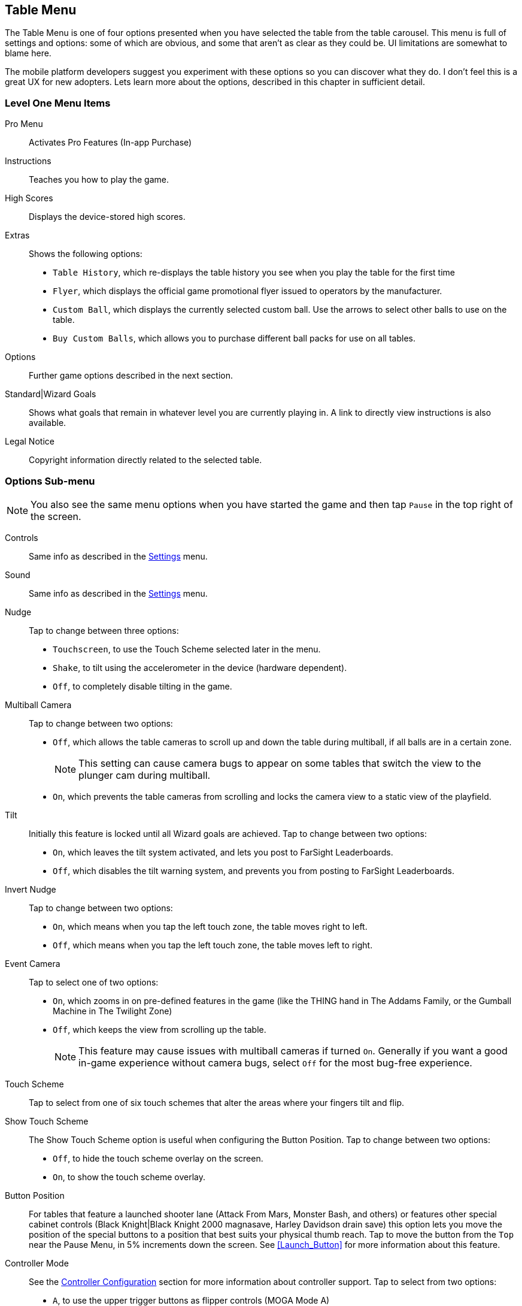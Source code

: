 [[Table_Menu]]
== Table Menu

The Table Menu is one of four options presented when you have selected the table from the table carousel. This menu is full of settings and options: some of which are obvious, and some that aren't as clear as they could be. UI limitations are somewhat to blame here. 

The mobile platform developers suggest you experiment with these options so you can discover what they do. I don't feel this is a great UX for new adopters. Lets learn more about the options, described in this chapter in sufficient detail.

=== Level One Menu Items

Pro Menu::
Activates Pro Features (In-app Purchase)
Instructions::
Teaches you how to play the game.
High Scores::
Displays the device-stored high scores.
Extras::
Shows the following options:

* `Table History`, which re-displays the table history you see when you play the table for the first time
* `Flyer`, which displays the official game promotional flyer issued to operators by the manufacturer.
* `Custom Ball`, which displays the currently selected custom ball. Use the arrows to select other balls to use on the table.
* `Buy Custom Balls`, which allows you to purchase different ball packs for use on all tables.
Options::
Further game options described in the next section.
Standard|Wizard Goals::
Shows what goals that remain in whatever level you are currently playing in. A link to directly view instructions is also available.
Legal Notice::
Copyright information directly related to the selected table. 

=== Options Sub-menu

NOTE: You also see the same menu options when you have started the game and then tap `Pause` in the top right of the screen.

Controls::
Same info as described in the <<Settings_Menu,Settings>> menu.
Sound::
Same info as described in the <<Settings_Menu,Settings>> menu.
Nudge::
Tap to change between three options:

* `Touchscreen`, to use the Touch Scheme selected later in the menu.
* `Shake`, to tilt using the accelerometer in the device (hardware dependent).
* `Off`, to completely disable tilting in the game. 
Multiball Camera::
Tap to change between two options:

* `Off`, which allows the table cameras to scroll up and down the table during multiball, if all balls are in a certain zone.
+
NOTE: This setting can cause camera bugs to appear on some tables that switch the view to the plunger cam during multiball.
+
* `On`, which prevents the table cameras from scrolling and locks the camera view to a static view of the playfield.
Tilt::
Initially this feature is locked until all Wizard goals are achieved. Tap to change between two options:

* `On`, which leaves the tilt system activated, and lets you post to FarSight Leaderboards.
* `Off`, which disables the tilt warning system, and prevents you from posting to FarSight Leaderboards.
Invert Nudge::
Tap to change between two options:

* `On`, which means when you tap the left touch zone, the table moves right to left.
* `Off`, which means when you tap the left touch zone, the table moves left to right.
Event Camera::
Tap to select one of two options:

* `On`, which zooms in on pre-defined features in the game (like the THING hand in The Addams Family, or the Gumball Machine in The Twilight Zone)
* `Off`, which keeps the view from scrolling up the table.
+
NOTE: This feature may cause issues with multiball cameras if turned `On`. Generally if you want a good in-game experience without camera bugs, select `Off` for the most bug-free experience.
+
Touch Scheme::
Tap to select from one of six touch schemes that alter the areas where your fingers tilt and flip.
Show Touch Scheme::
The Show Touch Scheme option is useful when configuring the Button Position. Tap to change between two options:

* `Off`, to hide the touch scheme overlay on the screen.
* `On`, to show the touch scheme overlay.
Button Position::
For tables that feature a launched shooter lane (Attack From Mars, Monster Bash, and others) or features other special cabinet controls (Black Knight|Black Knight 2000 magnasave, Harley Davidson drain save) this option lets you move the position of the special buttons to a position that best suits your physical thumb reach. 
Tap to move the button from the `Top` near the Pause Menu, in 5% increments down the screen. See <<Launch_Button>> for more information about this feature.
Controller Mode::
See the <<Controller_Config,Controller Configuration>> section for more information about controller support.
Tap to select from two options:

* `A`, to use the upper trigger buttons as flipper controls (MOGA Mode A)
* `B`, to use the lower trigger buttons as flipper controls (MOGA Mode B)
